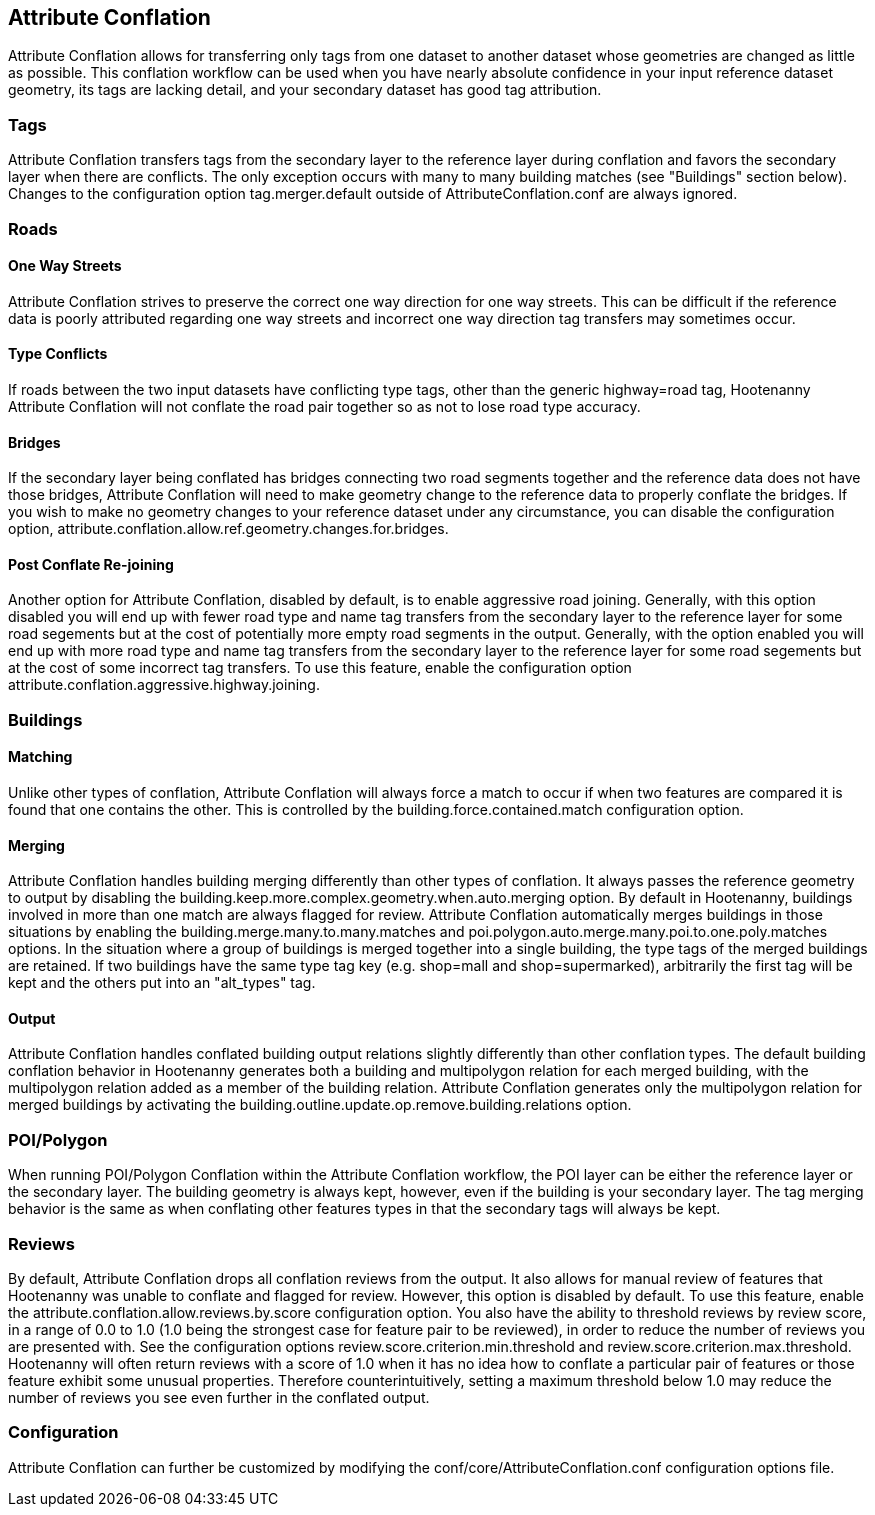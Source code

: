

[[AttributeConflation]]
== Attribute Conflation

Attribute Conflation allows for transferring only tags from one dataset to another dataset whose geometries are changed as little as possible.
This conflation workflow can be used when you have nearly absolute confidence in your input reference dataset geometry, its tags are lacking 
detail, and your secondary dataset has good tag attribution.

=== Tags

Attribute Conflation transfers tags from the secondary layer to the reference layer during conflation and favors the secondary layer when there 
are conflicts. The only exception occurs with many to many building matches (see "Buildings" section below). Changes to the configuration option 
+tag.merger.default+ outside of AttributeConflation.conf are always ignored.

=== Roads

==== One Way Streets

Attribute Conflation strives to preserve the correct one way direction for one way streets.  This can be difficult if the reference
data is poorly attributed regarding one way streets and incorrect one way direction tag transfers may sometimes occur.

==== Type Conflicts

If roads between the two input datasets have conflicting type tags, other than the generic highway=road tag, Hootenanny Attribute Conflation will
not conflate the road pair together so as not to lose road type accuracy.

==== Bridges

If the secondary layer being conflated has bridges connecting two road segments together and the reference data does not have those bridges,
Attribute Conflation will need to make geometry change to the reference data to properly conflate the bridges.  If you wish to make
no geometry changes to your reference dataset under any circumstance, you can disable the configuration option,
+attribute.conflation.allow.ref.geometry.changes.for.bridges+.

==== Post Conflate Re-joining

Another option for Attribute Conflation, disabled by default, is to enable aggressive road joining.  Generally, with this option disabled
you will end up with fewer road type and name tag transfers from the secondary layer to the reference layer for some road segements but at the
cost of potentially more empty road segments in the output. Generally, with the option enabled you will end up with more road type and name
tag transfers from the secondary layer to the reference layer for some road segements but at the cost of some incorrect tag transfers.  To use
this feature, enable the configuration option +attribute.conflation.aggressive.highway.joining+.

=== Buildings

==== Matching

Unlike other types of conflation, Attribute Conflation will always force a match to occur if when two features are compared it is found that one
contains the other. This is controlled by the +building.force.contained.match+ configuration option.

==== Merging

Attribute Conflation handles building merging differently than other types of conflation. It always passes the reference geometry to output by
disabling the +building.keep.more.complex.geometry.when.auto.merging+ option. By default in Hootenanny, buildings involved in more than one
match are always flagged for review. Attribute Conflation automatically merges buildings in those situations by enabling the
+building.merge.many.to.many.matches+ and +poi.polygon.auto.merge.many.poi.to.one.poly.matches+ options. In the situation where a group of
buildings is merged together into a single building, the type tags of the merged buildings are retained. If two buildings have the same type tag
key (e.g. shop=mall and shop=supermarked), arbitrarily the first tag will be kept and the others put into an "alt_types" tag.

==== Output

Attribute Conflation handles conflated building output relations slightly differently than other conflation types. The default building
conflation behavior in Hootenanny generates both a building and multipolygon relation for each merged building, with the multipolygon relation
added as a member of the building relation.  Attribute Conflation generates only the multipolygon relation for merged buildings by activating
the +building.outline.update.op.remove.building.relations+ option.

=== POI/Polygon

When running POI/Polygon Conflation within the Attribute Conflation workflow, the POI layer can be either the reference layer or the secondary 
layer. The building geometry is always kept, however, even if the building is your secondary layer. The tag merging behavior is the same as when
conflating other features types in that the secondary tags will always be kept.

=== Reviews

By default, Attribute Conflation drops all conflation reviews from the output. It also allows for manual review of features that Hootenanny
was unable to conflate and flagged for review.  However, this option is disabled by default.  To use this feature, enable the
+attribute.conflation.allow.reviews.by.score+ configuration option.  You also have the ability to threshold reviews by review score, in a
range of 0.0 to 1.0 (1.0 being the strongest case for feature pair to be reviewed), in order to reduce the number of reviews you are presented
with.  See the configuration options +review.score.criterion.min.threshold+ and +review.score.criterion.max.threshold+.  Hootenanny will often
return reviews with a score of 1.0 when it has no idea how to conflate a particular pair of features or those feature exhibit some unusual
properties.  Therefore counterintuitively, setting a maximum threshold below 1.0 may reduce the number of reviews you see even further in the
conflated output.

=== Configuration

Attribute Conflation can further be customized by modifying the +conf/core/AttributeConflation.conf+ configuration options file.
